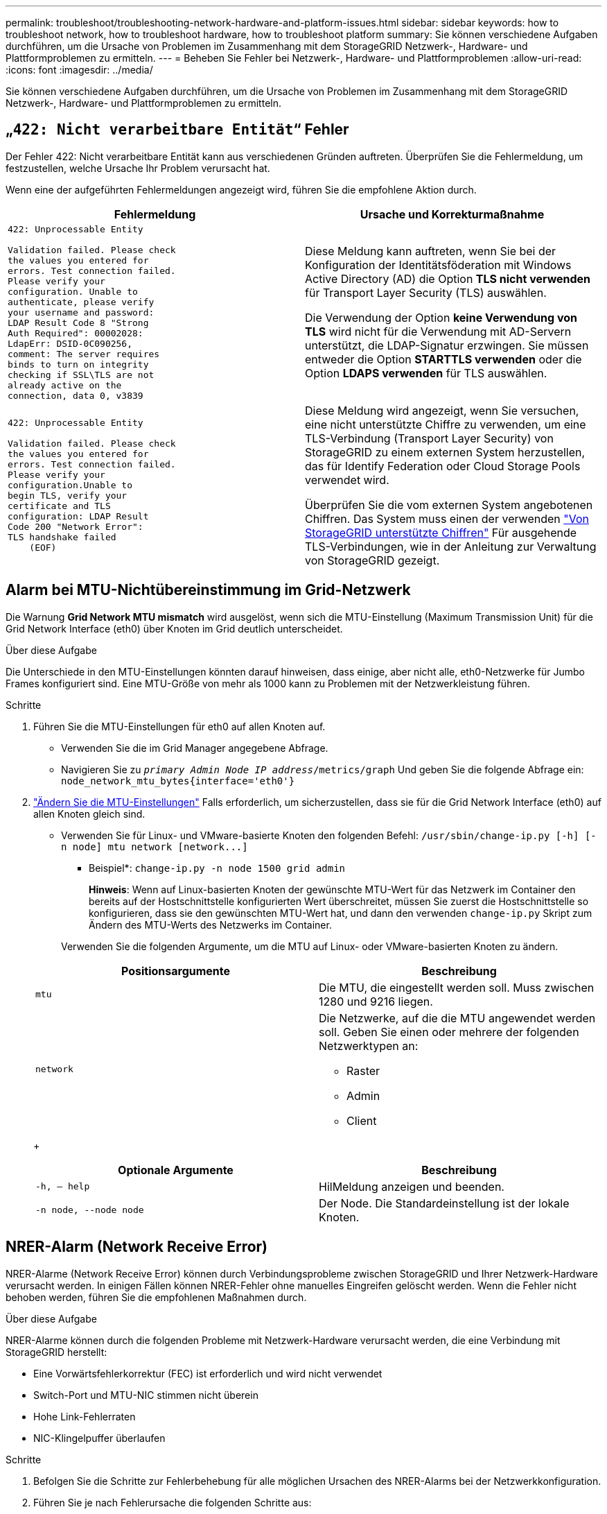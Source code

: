 ---
permalink: troubleshoot/troubleshooting-network-hardware-and-platform-issues.html 
sidebar: sidebar 
keywords: how to troubleshoot network, how to troubleshoot hardware, how to troubleshoot platform 
summary: Sie können verschiedene Aufgaben durchführen, um die Ursache von Problemen im Zusammenhang mit dem StorageGRID Netzwerk-, Hardware- und Plattformproblemen zu ermitteln. 
---
= Beheben Sie Fehler bei Netzwerk-, Hardware- und Plattformproblemen
:allow-uri-read: 
:icons: font
:imagesdir: ../media/


[role="lead"]
Sie können verschiedene Aufgaben durchführen, um die Ursache von Problemen im Zusammenhang mit dem StorageGRID Netzwerk-, Hardware- und Plattformproblemen zu ermitteln.



== „`422: Nicht verarbeitbare Entität`“ Fehler

Der Fehler 422: Nicht verarbeitbare Entität kann aus verschiedenen Gründen auftreten. Überprüfen Sie die Fehlermeldung, um festzustellen, welche Ursache Ihr Problem verursacht hat.

Wenn eine der aufgeführten Fehlermeldungen angezeigt wird, führen Sie die empfohlene Aktion durch.

[cols="2a,2a"]
|===
| Fehlermeldung | Ursache und Korrekturmaßnahme 


 a| 
[listing]
----
422: Unprocessable Entity

Validation failed. Please check
the values you entered for
errors. Test connection failed.
Please verify your
configuration. Unable to
authenticate, please verify
your username and password:
LDAP Result Code 8 "Strong
Auth Required": 00002028:
LdapErr: DSID-0C090256,
comment: The server requires
binds to turn on integrity
checking if SSL\TLS are not
already active on the
connection, data 0, v3839
---- a| 
Diese Meldung kann auftreten, wenn Sie bei der Konfiguration der Identitätsföderation mit Windows Active Directory (AD) die Option *TLS nicht verwenden* für Transport Layer Security (TLS) auswählen.

Die Verwendung der Option *keine Verwendung von TLS* wird nicht für die Verwendung mit AD-Servern unterstützt, die LDAP-Signatur erzwingen. Sie müssen entweder die Option *STARTTLS verwenden* oder die Option *LDAPS verwenden* für TLS auswählen.



 a| 
[listing]
----
422: Unprocessable Entity

Validation failed. Please check
the values you entered for
errors. Test connection failed.
Please verify your
configuration.Unable to
begin TLS, verify your
certificate and TLS
configuration: LDAP Result
Code 200 "Network Error":
TLS handshake failed
    (EOF)
---- a| 
Diese Meldung wird angezeigt, wenn Sie versuchen, eine nicht unterstützte Chiffre zu verwenden, um eine TLS-Verbindung (Transport Layer Security) von StorageGRID zu einem externen System herzustellen, das für Identify Federation oder Cloud Storage Pools verwendet wird.

Überprüfen Sie die vom externen System angebotenen Chiffren. Das System muss einen der verwenden link:../admin/supported-ciphers-for-outgoing-tls-connections.html["Von StorageGRID unterstützte Chiffren"] Für ausgehende TLS-Verbindungen, wie in der Anleitung zur Verwaltung von StorageGRID gezeigt.

|===


== [[Troubleshooting_MTU_Alert]]Alarm bei MTU-Nichtübereinstimmung im Grid-Netzwerk

Die Warnung *Grid Network MTU mismatch* wird ausgelöst, wenn sich die MTU-Einstellung (Maximum Transmission Unit) für die Grid Network Interface (eth0) über Knoten im Grid deutlich unterscheidet.

.Über diese Aufgabe
Die Unterschiede in den MTU-Einstellungen könnten darauf hinweisen, dass einige, aber nicht alle, eth0-Netzwerke für Jumbo Frames konfiguriert sind. Eine MTU-Größe von mehr als 1000 kann zu Problemen mit der Netzwerkleistung führen.

.Schritte
. Führen Sie die MTU-Einstellungen für eth0 auf allen Knoten auf.
+
** Verwenden Sie die im Grid Manager angegebene Abfrage.
** Navigieren Sie zu `_primary Admin Node IP address_/metrics/graph` Und geben Sie die folgende Abfrage ein: `node_network_mtu_bytes{interface='eth0'}`


. link:../commonhardware/changing-mtu-setting.html["Ändern Sie die MTU-Einstellungen"] Falls erforderlich, um sicherzustellen, dass sie für die Grid Network Interface (eth0) auf allen Knoten gleich sind.
+
** Verwenden Sie für Linux- und VMware-basierte Knoten den folgenden Befehl: `+/usr/sbin/change-ip.py [-h] [-n node] mtu network [network...]+`
+
* Beispiel*: `change-ip.py -n node 1500 grid admin`

+
*Hinweis*: Wenn auf Linux-basierten Knoten der gewünschte MTU-Wert für das Netzwerk im Container den bereits auf der Hostschnittstelle konfigurierten Wert überschreitet, müssen Sie zuerst die Hostschnittstelle so konfigurieren, dass sie den gewünschten MTU-Wert hat, und dann den verwenden `change-ip.py` Skript zum Ändern des MTU-Werts des Netzwerks im Container.

+
Verwenden Sie die folgenden Argumente, um die MTU auf Linux- oder VMware-basierten Knoten zu ändern.

+
[cols="2a,2a"]
|===
| Positionsargumente | Beschreibung 


 a| 
`mtu`
 a| 
Die MTU, die eingestellt werden soll. Muss zwischen 1280 und 9216 liegen.



 a| 
`network`
 a| 
Die Netzwerke, auf die die MTU angewendet werden soll. Geben Sie einen oder mehrere der folgenden Netzwerktypen an:

*** Raster
*** Admin
*** Client


|===
+
[cols="2a,2a"]
|===
| Optionale Argumente | Beschreibung 


 a| 
`-h, – help`
 a| 
HilMeldung anzeigen und beenden.



 a| 
`-n node, --node node`
 a| 
Der Node. Die Standardeinstellung ist der lokale Knoten.

|===






== NRER-Alarm (Network Receive Error)

NRER-Alarme (Network Receive Error) können durch Verbindungsprobleme zwischen StorageGRID und Ihrer Netzwerk-Hardware verursacht werden. In einigen Fällen können NRER-Fehler ohne manuelles Eingreifen gelöscht werden. Wenn die Fehler nicht behoben werden, führen Sie die empfohlenen Maßnahmen durch.

.Über diese Aufgabe
NRER-Alarme können durch die folgenden Probleme mit Netzwerk-Hardware verursacht werden, die eine Verbindung mit StorageGRID herstellt:

* Eine Vorwärtsfehlerkorrektur (FEC) ist erforderlich und wird nicht verwendet
* Switch-Port und MTU-NIC stimmen nicht überein
* Hohe Link-Fehlerraten
* NIC-Klingelpuffer überlaufen


.Schritte
. Befolgen Sie die Schritte zur Fehlerbehebung für alle möglichen Ursachen des NRER-Alarms bei der Netzwerkkonfiguration.
. Führen Sie je nach Fehlerursache die folgenden Schritte aus:
+
[role="tabbed-block"]
====
.FEC stimmt nicht überein
--

NOTE: Diese Schritte gelten nur für NRER-Fehler, die durch FEC-Nichtübereinstimmung auf StorageGRID-Geräten verursacht werden.

.. Überprüfen Sie den FEC-Status des Ports im Switch, der an Ihr StorageGRID-Gerät angeschlossen ist.
.. Überprüfen Sie die physikalische Integrität der Kabel vom Gerät zum Switch.
.. Wenn Sie die FEC-Einstellungen ändern möchten, um zu versuchen, den NRER-Alarm zu lösen, stellen Sie zunächst sicher, dass das Gerät auf der Seite Verbindungskonfiguration des Installationsprogramms für das StorageGRID-Gerät für den Modus *Auto* konfiguriert ist (siehe Anweisungen für Ihr Gerät:
+
*** link:../sg6000/changing-link-configuration-of-sg6000-cn-controller.html["SG6000"]
*** link:../sg5700/changing-link-configuration-of-e5700sg-controller.html["SG5700"]
*** link:../sg100-1000/changing-link-configuration-of-services-appliance.html["SG100 und SG1000"]


.. Ändern Sie die FEC-Einstellungen an den Switch-Ports. Die StorageGRID-Appliance-Ports passen ihre FEC-Einstellungen nach Möglichkeit an.
+
Sie können die FEC-Einstellungen auf StorageGRID-Geräten nicht konfigurieren. Stattdessen versuchen die Geräte, die FEC-Einstellungen an den Switch-Ports zu erkennen und zu spiegeln, an denen sie angeschlossen sind. Wenn die Verbindungen zu 25-GbE- oder 100-GbE-Netzwerkgeschwindigkeiten gezwungen sind, können Switch und NIC eine gemeinsame FEC-Einstellung nicht aushandeln. Ohne eine gemeinsame FEC-Einstellung kehrt das Netzwerk in den Modus „`no-FEC`“ zurück. Wenn FEC nicht aktiviert ist, sind die Anschlüsse anfälliger für Fehler, die durch elektrische Geräusche verursacht werden.

+

NOTE: StorageGRID Appliances unterstützen Firecode (FC) und Reed Solomon (RS) FEC sowie keine FEC.



--
.Switch-Port und MTU-NIC stimmen nicht überein
--
Wenn der Fehler durch einen Switch Port und eine nicht übereinstimmende NIC MTU verursacht wird, überprüfen Sie, ob die auf dem Node konfigurierte MTU-Größe mit der MTU-Einstellung für den Switch-Port identisch ist.

Die auf dem Node konfigurierte MTU-Größe ist möglicherweise kleiner als die Einstellung am Switch-Port, mit dem der Node verbunden ist. Wenn ein StorageGRID-Knoten einen Ethernet-Frame empfängt, der größer ist als seine MTU, was mit dieser Konfiguration möglich ist, wird möglicherweise der NRR-Alarm gemeldet. Wenn Sie der Ansicht sind, dass dies geschieht, ändern Sie entweder die MTU des Switch Ports entsprechend der StorageGRID Netzwerkschnittstelle MTU oder ändern Sie die MTU der StorageGRID-Netzwerkschnittstelle je nach Ihren End-to-End-Zielen oder Anforderungen an den Switch-Port.


IMPORTANT: Für die beste Netzwerkleistung sollten alle Knoten auf ihren Grid Network Interfaces mit ähnlichen MTU-Werten konfiguriert werden. Die Warnung *Grid Network MTU mismatch* wird ausgelöst, wenn sich die MTU-Einstellungen für das Grid Network auf einzelnen Knoten erheblich unterscheiden. Die MTU-Werte müssen nicht für alle Netzwerktypen gleich sein. Siehe <<troubleshoot_MTU_alert,Fehler bei der Warnmeldung zur Nichtübereinstimmung bei Grid Network MTU>> Finden Sie weitere Informationen.


NOTE: Siehe auch link:../commonhardware/changing-mtu-setting.html["MTU-Einstellung ändern"].

--
.Hohe Link-Fehlerraten
--
.. Aktivieren Sie FEC, falls nicht bereits aktiviert.
.. Stellen Sie sicher, dass Ihre Netzwerkkabel von guter Qualität sind und nicht beschädigt oder nicht ordnungsgemäß angeschlossen sind.
.. Wenn die Kabel nicht das Problem darstellen, wenden Sie sich an den technischen Support.
+

NOTE: In einer Umgebung mit hohem elektrischen Rauschen können hohe Fehlerraten festgestellt werden.



--
.NIC-Klingelpuffer überlaufen
--
Wenn es sich bei dem Fehler um einen NIC-Ringpuffer handelt, wenden Sie sich an den technischen Support.

Der Ruffuffer kann bei Überlastung des StorageGRID-Systems überlaufen werden und kann Netzwerkereignisse nicht zeitnah verarbeiten.

--
====
. Nachdem Sie das zugrunde liegende Problem gelöst haben, setzen Sie den Fehlerzähler zurück.
+
.. Wählen Sie *SUPPORT* > *Tools* > *Grid-Topologie* aus.
.. Wählen Sie *_site_* > *_GRID Node_* > *SSM* > *Ressourcen* > *Konfiguration* > *Main* aus.
.. Wählen Sie *Empfangspunkt zurücksetzen* und klicken Sie auf *Änderungen anwenden*.




.Verwandte Informationen
link:../monitor/alarms-reference.html["Alarmreferenz (Altsystem)"]



== Fehler bei der Zeitsynchronisierung

Möglicherweise treten Probleme mit der Zeitsynchronisierung in Ihrem Raster auf.

Wenn Probleme mit der Zeitsynchronisierung auftreten, stellen Sie sicher, dass Sie mindestens vier externe NTP-Quellen angegeben haben, die jeweils eine Stratum 3 oder eine bessere Referenz liefern, und dass alle externen NTP-Quellen normal funktionieren und von Ihren StorageGRID-Knoten zugänglich sind.


NOTE: Wenn link:../maintain/configuring-ntp-servers.html["Angeben der externen NTP-Quelle"] Verwenden Sie für eine StorageGRID-Installation auf Produktionsebene nicht den Windows Time-Dienst (W32Time) auf einer Windows-Version vor Windows Server 2016. Der Zeitdienst für ältere Windows Versionen ist nicht ausreichend genau und wird von Microsoft nicht für die Verwendung in Umgebungen mit hoher Genauigkeit, wie z. B. StorageGRID, unterstützt.



== Linux: Probleme mit der Netzwerkverbindung

Möglicherweise werden Probleme mit der Netzwerkverbindung für StorageGRID Grid-Nodes auftreten, die auf Linux-Hosts gehostet werden.



=== Klonen VON MAC Adressen

In einigen Fällen können Netzwerkprobleme mithilfe des Klonens von MAC-Adressen behoben werden. Wenn Sie virtuelle Hosts verwenden, legen Sie den Wert des MAC-Adressenklonens für jedes Ihrer Netzwerke in der Node-Konfigurationsdatei auf „true“ fest. Diese Einstellung bewirkt, dass die MAC-Adresse des StorageGRID-Containers die MAC-Adresse des Hosts verwendet. Informationen zum Erstellen von Node-Konfigurationsdateien finden Sie in den Anweisungen für link:../rhel/creating-node-configuration-files.html["Red hat Enterprise Linux oder CentOS"] Oder link:../ubuntu/creating-node-configuration-files.html["Ubuntu oder Debian"].


IMPORTANT: Erstellen Sie separate virtuelle Netzwerkschnittstellen, die vom Linux Host-Betriebssystem verwendet werden können. Die Verwendung derselben Netzwerkschnittstellen für das Linux-Hostbetriebssystem und den StorageGRID-Container kann dazu führen, dass das Host-Betriebssystem nicht mehr erreichbar ist, wenn der promiskuious-Modus auf dem Hypervisor nicht aktiviert wurde.

Weitere Informationen zum Aktivieren des MAC-Klonens finden Sie in den Anweisungen für link:../rhel/configuring-host-network.html["Red hat Enterprise Linux oder CentOS"] Oder link:../ubuntu/configuring-host-network.html["Ubuntu oder Debian"].



=== Promiskuous Modus

Wenn Sie das Klonen von MAC-Adressen nicht verwenden möchten und lieber allen Schnittstellen erlauben möchten, Daten für andere MAC-Adressen als die vom Hypervisor zugewiesenen zu empfangen und zu übertragen, Stellen Sie sicher, dass die Sicherheitseigenschaften auf der Ebene des virtuellen Switches und der Portgruppen für den Promiscuous-Modus, MAC-Adressänderungen und Forged-Übertragungen auf *Accept* gesetzt sind. Die auf dem virtuellen Switch eingestellten Werte können von den Werten auf der Portgruppenebene außer Kraft gesetzt werden. Stellen Sie also sicher, dass die Einstellungen an beiden Stellen identisch sind.

Weitere Informationen zur Verwendung des Promiscuous-Modus finden Sie in den Anweisungen für link:../rhel/configuring-host-network.html["Red hat Enterprise Linux oder CentOS"] Oder link:../ubuntu/configuring-host-network.html["Ubuntu oder Debian"].



== Linux: Node-Status lautet „`verwaiste`“

Ein Linux-Node in einem verwaisten Status gibt in der Regel an, dass entweder der StorageGRID-Service oder der StorageGRID-Node-Daemon, der den Container steuert, unerwartet gestorben ist.

.Über diese Aufgabe
Wenn ein Linux-Knoten meldet, dass er sich in einem verwaisten Status befindet, sollten Sie Folgendes tun:

* Überprüfen Sie die Protokolle auf Fehler und Meldungen.
* Versuchen Sie, den Node erneut zu starten.
* Verwenden Sie bei Bedarf Befehle der Container-Engine, um den vorhandenen Node-Container zu beenden.
* Starten Sie den Node neu.


.Schritte
. Überprüfen Sie die Protokolle sowohl für den Service-Daemon als auch für den verwaisten Node auf offensichtliche Fehler oder Meldungen zum unerwarteten Beenden.
. Melden Sie sich beim Host als Root an oder verwenden Sie ein Konto mit sudo-Berechtigung.
. Versuchen Sie, den Node erneut zu starten, indem Sie den folgenden Befehl ausführen: `$ sudo storagegrid node start node-name`
+
 $ sudo storagegrid node start DC1-S1-172-16-1-172
+
Wenn der Node verwaiste ist, wird die Antwort angezeigt

+
[listing]
----
Not starting ORPHANED node DC1-S1-172-16-1-172
----
. Stoppen Sie von Linux die Container-Engine und alle kontrollierenden storagegrid Node-Prozesse. Beispiel:``sudo docker stop --time secondscontainer-name``
+
Für `seconds`Geben Sie die Anzahl der Sekunden ein, die Sie warten möchten, bis der Container angehalten wird (normalerweise 15 Minuten oder weniger). Beispiel:

+
[listing]
----
sudo docker stop --time 900 storagegrid-DC1-S1-172-16-1-172
----
. Starten Sie den Knoten neu: `storagegrid node start node-name`
+
[listing]
----
storagegrid node start DC1-S1-172-16-1-172
----




== Linux: Fehlerbehebung bei der IPv6-Unterstützung

Möglicherweise müssen Sie die IPv6-Unterstützung im Kernel aktivieren, wenn Sie StorageGRID-Knoten auf Linux-Hosts installiert haben und Sie bemerken, dass den Knoten-Containern keine IPv6-Adressen wie erwartet zugewiesen wurden.

.Über diese Aufgabe
Die IPv6-Adresse, die einem Grid-Node zugewiesen wurde, wird in den folgenden Speicherorten im Grid Manager angezeigt:

* Wählen Sie *NODES* aus, und wählen Sie den Knoten aus. Wählen Sie dann auf der Registerkarte Übersicht neben *IP-Adressen* die Option *Mehr anzeigen* aus.
+
image::../media/node_overview_ip_addresses_ipv6.png[Screenshot von Knoten > Übersicht > IP-Adressen]

* Wählen Sie *SUPPORT* > *Tools* > *Grid-Topologie* aus. Wählen Sie dann *_Node_* > *SSM* > *Ressourcen* aus. Wenn eine IPv6-Adresse zugewiesen wurde, wird sie unter der IPv4-Adresse im Abschnitt *Netzwerkadressen* aufgelistet.


Wenn die IPv6-Adresse nicht angezeigt wird und der Knoten auf einem Linux-Host installiert ist, führen Sie diese Schritte aus, um die IPv6-Unterstützung im Kernel zu aktivieren.

.Schritte
. Melden Sie sich beim Host als Root an oder verwenden Sie ein Konto mit sudo-Berechtigung.
. Führen Sie den folgenden Befehl aus: `sysctl net.ipv6.conf.all.disable_ipv6`
+
[listing]
----
root@SG:~ # sysctl net.ipv6.conf.all.disable_ipv6
----
+
Das Ergebnis sollte 0 sein.

+
[listing]
----
net.ipv6.conf.all.disable_ipv6 = 0
----
+

NOTE: Wenn das Ergebnis nicht 0 ist, lesen Sie die Dokumentation zum Ändern des Betriebssystems `sysctl` Einstellungen. Ändern Sie dann den Wert in 0, bevor Sie fortfahren.

. Geben Sie den StorageGRID-Node-Container ein: `storagegrid node enter node-name`
. Führen Sie den folgenden Befehl aus: `sysctl net.ipv6.conf.all.disable_ipv6`
+
[listing]
----
root@DC1-S1:~ # sysctl net.ipv6.conf.all.disable_ipv6
----
+
Das Ergebnis sollte 1 sein.

+
[listing]
----
net.ipv6.conf.all.disable_ipv6 = 1
----
+

NOTE: Wenn das Ergebnis nicht 1 ist, gilt dieses Verfahren nicht. Wenden Sie sich an den technischen Support.

. Verlassen Sie den Behälter: `exit`
+
[listing]
----
root@DC1-S1:~ # exit
----
. Bearbeiten Sie als root die folgende Datei: `/var/lib/storagegrid/settings/sysctl.d/net.conf`.
+
[listing]
----
sudo vi /var/lib/storagegrid/settings/sysctl.d/net.conf
----
. Suchen Sie die folgenden beiden Zeilen, und entfernen Sie die Kommentar-Tags. Speichern und schließen Sie anschließend die Datei.
+
[listing]
----
net.ipv6.conf.all.disable_ipv6 = 0
----
+
[listing]
----
net.ipv6.conf.default.disable_ipv6 = 0
----
. Führen Sie folgende Befehle aus, um den StorageGRID-Container neu zu starten:
+
[listing]
----
storagegrid node stop node-name
----
+
[listing]
----
storagegrid node start node-name
----

